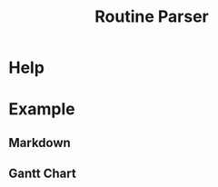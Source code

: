 :PROPERTIES:
:ID:       85b20216-7707-4c47-96e9-2eccc110a0c0
:ROAM_ALIASES: routineParser
:END:
#+title: Routine Parser

* Help
#+begin_src bash :exports result :results pp
routineParser help
#+end_src

#+RESULTS:
#+begin_example
This is a multiple-dispatch command.  -h/--help/--help-syntax is available
for top-level/all subcommands.  Usage is like:
    routineParser {SUBCMD} [subcommand-opts & args]
where subcommand syntaxes are as follows:

  summary [REQUIRED,optional-params]
    Checks if routine is not larger than day
  Options:
      -r=, --routineYaml=  string  REQUIRED  set routineYaml
      -t=, --today=        string  ""        set today

  represent [REQUIRED,optional-params]
    Generates the routine representation in Markdown

    The float hours described at `dayStart` overrides the configuration day
    start
  Options:
      -r=, --routineYaml=  string  REQUIRED  set routineYaml
      -d=, --dayStart=     float   -1.0      set dayStart
      -t=, --today=        string  ""        set today

  patchTimetomeRepeatingTasks [REQUIRED,optional-params]
    Patches the timeto.me export file with the routine tasks
  Options:
      -r=, --routineYaml=   string  REQUIRED  set routineYaml
      -t=, --timetomeJson=  string  REQUIRED  set timetomeJson
      -d=, --dayStart=      float   -1.0      set dayStart
      --today=              string  ""        set today

  ganttChart [REQUIRED,optional-params]
    Generates the routine representation in Mermaid Gantt chart

    The float hours described at `dayStart` overrides the configuration day
    start
  Options:
      -r=, --routineYaml=  string  REQUIRED  set routineYaml
      -d=, --dayStart=     float   -1.0      set dayStart
      -t=, --today=        string  ""        set today
#+end_example


* Example
** Markdown
#+begin_src bash :exports result :results pp
routineParser represent -r example.yaml
#+end_src

#+RESULTS:
#+begin_example
## Wake up (08:00-08:22)
### Exit bedroom - 2sp2eb (08:00-08:17)
- Vest clothes - 5min (08:00-08:05)
- Make the bed - 5min (08:07-08:12)
- Drink water - 1min (08:14-08:15)

## Waking the body (08:30-09:48)
### Breakfast - 2sp3eb (08:30-09:04)
- Prepare the breakfast - 20min (08:30-08:50)
- Eat the breakfast - 10min (08:52-09:02)
### Morning exercises - 3sp4eb (09:09-09:43)
- Warm up - 10min (09:09-09:19)
- Calisthenics - 20min (09:21-09:41)

## Morning work (09:56-13:03)
### Work at morning - 8sp2eb (09:56-12:58)
- Work - 180min (09:56-12:56)

## Lunch (13:11-14:07)
### Lunch - 2sp3eb (13:11-13:45)
- Prepare the lunch - 20min (13:11-13:31)
- Eat - 10min (13:33-13:43)
### Clean kitchen - 2sp1eb (13:50-14:02)
- Wash dishes - 10min (13:50-14:00)
#+end_example
** Gantt Chart
#+begin_src bash :exports result :results raw
echo "#+begin_src mermaid :file example.svg"
echo "%%{init: { 'theme': 'dark' } }%%"
routineParser ganttChart -r example.yaml
echo "#+end_src"
#+end_src

#+RESULTS:
#+begin_src mermaid :file example.svg
%%{init: { 'theme': 'dark' } }%%
gantt
  title "Routine (0.0.1)"
  dateFormat HH:mm
  axisFormat %H:%M

  Day Start : milestone, m1, 08:00, 2m

  section Wake up
  Exit bedroom 2sp2eb : 08:00, 11m

  section Waking the body
  Breakfast 2sp3eb : 08:30, 30m
  Morning exercises 3sp4eb : 09:09, 30m

  section Morning work
  Work at morning 8sp2eb : 09:56, 180m

  section Lunch
  Lunch 2sp3eb : 13:11, 30m
  Clean kitchen 2sp1eb : 13:50, 10m

  Day End : milestone, m2, 21:00, 2m
#+end_src

